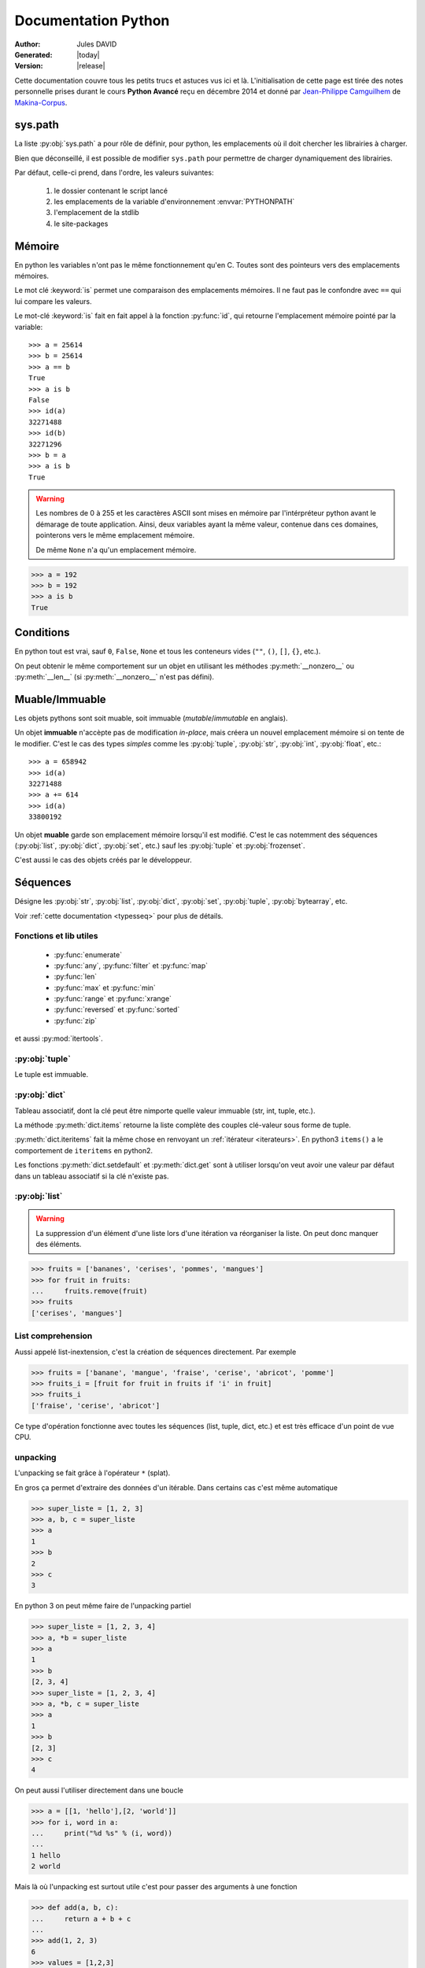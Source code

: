 .. doc documentation master file, created by
   sphinx-quickstart on Thu Jan 29 08:09:33 2015.
   You can adapt this file completely to your liking, but it should at least
   contain the root `toctree` directive.

####################
Documentation Python
####################

:Author: Jules DAVID
:Generated: |today|
:Version: |release|


Cette documentation couvre tous les petits trucs et astuces vus ici et là.
L'initialisation de cette page est tirée des notes personnelle prises durant
le cours **Python Avancé** reçu en décembre 2014 et donné par
`Jean-Philippe Camguilhem <https://github.com/jpcw>`_ de
`Makina-Corpus <http://makina-corpus.com/>`_.

sys.path
========

La liste :py:obj:`sys.path` a pour rôle de définir, pour python, les
emplacements où il doit chercher les librairies à charger.

Bien que déconseillé, il est possible de modifier ``sys.path`` pour permettre
de charger dynamiquement des librairies.

Par défaut, celle-ci prend, dans l'ordre, les valeurs suivantes:

    1. le dossier contenant le script lancé
    2. les emplacements de la variable d'environnement :envvar:`PYTHONPATH`
    3. l'emplacement de la stdlib
    4. le site-packages

Mémoire
=======

En python les variables n'ont pas le même fonctionnement qu'en C. Toutes sont
des pointeurs vers des emplacements mémoires.

Le mot clé :keyword:`is` permet une comparaison des emplacements mémoires. Il
ne faut pas le confondre avec ``==`` qui lui compare les valeurs.

Le mot-clé :keyword:`is` fait en fait appel à la fonction :py:func:`id`, qui
retourne l'emplacement mémoire pointé par la variable::

    >>> a = 25614
    >>> b = 25614
    >>> a == b
    True
    >>> a is b
    False
    >>> id(a)
    32271488
    >>> id(b)
    32271296
    >>> b = a
    >>> a is b
    True

.. warning:: Les nombres de 0 à 255 et les caractères ASCII sont mises en
    mémoire par l'intérpréteur python avant le démarage de toute application.
    Ainsi, deux variables ayant la même valeur, contenue dans ces domaines,
    pointerons vers le même emplacement mémoire.

    De même ``None`` n'a qu'un emplacement mémoire.

.. code-block:: python

    >>> a = 192
    >>> b = 192
    >>> a is b
    True

Conditions
==========

En python tout est vrai, sauf ``0``, ``False``, ``None`` et tous les conteneurs
vides (``""``, ``()``, ``[]``, ``{}``, etc.).

On peut obtenir le même comportement sur un objet en utilisant les méthodes
:py:meth:`__nonzero__` ou :py:meth:`__len__` (si :py:meth:`__nonzero__` n'est
pas défini).

Muable/Immuable
===============

Les objets pythons sont soit muable, soit immuable (*mutable*/*immutable* en
anglais).

Un objet **immuable** n'accèpte pas de modification *in-place*, mais créera un
nouvel emplacement mémoire si on tente de le modifier. C'est le cas des types
*simples* comme les :py:obj:`tuple`, :py:obj:`str`, :py:obj:`int`,
:py:obj:`float`, etc.::

    >>> a = 658942
    >>> id(a)
    32271488
    >>> a += 614
    >>> id(a)
    33800192

Un objet **muable** garde son emplacement mémoire lorsqu'il est modifié. C'est
le cas notemment des séquences (:py:obj:`list`, :py:obj:`dict`, :py:obj:`set`,
etc.) sauf les :py:obj:`tuple` et :py:obj:`frozenset`.

C'est aussi le cas des objets créés par le développeur.

Séquences
=========

Désigne les :py:obj:`str`, :py:obj:`list`, :py:obj:`dict`, :py:obj:`set`,
:py:obj:`tuple`, :py:obj:`bytearray`, etc.

Voir :ref:`cette documentation <typesseq>` pour plus de détails.

Fonctions et lib utiles
-----------------------

    * :py:func:`enumerate`
    * :py:func:`any`, :py:func:`filter` et :py:func:`map`
    * :py:func:`len`
    * :py:func:`max` et :py:func:`min`
    * :py:func:`range` et :py:func:`xrange`
    * :py:func:`reversed` et :py:func:`sorted`
    * :py:func:`zip`

et aussi :py:mod:`itertools`.

:py:obj:`tuple`
---------------

Le tuple est immuable.

:py:obj:`dict`
--------------

Tableau associatif, dont la clé peut être nimporte quelle valeur immuable
(str, int, tuple, etc.).

La méthode :py:meth:`dict.items` retourne la liste complète des couples
clé-valeur sous forme de tuple.

:py:meth:`dict.iteritems` fait la même chose en renvoyant un
:ref:`itérateur <iterateurs>`.
En python3 ``items()`` a le comportement de ``iteritems`` en python2.

Les fonctions :py:meth:`dict.setdefault` et :py:meth:`dict.get` sont à
utiliser lorsqu'on veut avoir une valeur par défaut dans un tableau associatif
si la clé n'existe pas.

:py:obj:`list`
--------------

.. warning:: La suppression d'un élément d'une liste lors d'une itération va
   réorganiser la liste. On peut donc manquer des éléments.

.. code-block:: python

    >>> fruits = ['bananes', 'cerises', 'pommes', 'mangues']
    >>> for fruit in fruits:
    ...     fruits.remove(fruit)
    >>> fruits
    ['cerises', 'mangues']

List comprehension
------------------

Aussi appelé list-inextension, c'est la création de séquences directement. Par
exemple

.. code-block:: python

    >>> fruits = ['banane', 'mangue', 'fraise', 'cerise', 'abricot', 'pomme']
    >>> fruits_i = [fruit for fruit in fruits if 'i' in fruit]
    >>> fruits_i
    ['fraise', 'cerise', 'abricot']

Ce type d'opération fonctionne avec toutes les séquences (list, tuple, dict,
etc.) et est très efficace d'un point de vue CPU.

unpacking
---------

L'unpacking se fait grâce à l'opérateur ``*`` (splat).

En gros ça permet d'extraire des données d'un itérable. Dans certains cas
c'est même automatique

.. code-block:: python

    >>> super_liste = [1, 2, 3]
    >>> a, b, c = super_liste
    >>> a
    1
    >>> b
    2
    >>> c
    3

En python 3 on peut même faire de l'unpacking partiel

.. code-block:: python

    >>> super_liste = [1, 2, 3, 4]
    >>> a, *b = super_liste
    >>> a
    1
    >>> b
    [2, 3, 4]
    >>> super_liste = [1, 2, 3, 4]
    >>> a, *b, c = super_liste
    >>> a
    1
    >>> b
    [2, 3]
    >>> c
    4

On peut aussi l'utiliser directement dans une boucle

.. code-block:: python

    >>> a = [[1, 'hello'],[2, 'world']]
    >>> for i, word in a:
    ...     print("%d %s" % (i, word))
    ...
    1 hello
    2 world

Mais là où l'unpacking est surtout utile c'est pour passer des arguments à
une fonction

.. code-block:: python

    >>> def add(a, b, c):
    ...     return a + b + c
    ...
    >>> add(1, 2, 3)
    6
    >>> values = [1,2,3]
    >>> add(*values)

Ça marche également avec les :py:obj:`dict` en argument de fonction, mais dans
ce cas il faut utiliser le double ``*``.

.. code-block:: python

    >>> def fonction_bizarre(arg1, arg2):
    ...     print("mon arg1 est {0}".format(arg1))
    ...     print("mon arg2 est {0}".format(arg2))
    ...
    >>> args = {'arg1': 'hello', 'arg2': 'world'}
    >>> fonction_bizarre(**args)
    mon arg1 est hello
    mon arg2 est world

Optimisation
------------

L'utilisation de boucles pour parcourir des tableaux est très coûteuse,
surtout lorsqu'il y a des imbrications. Tous les objets ne sont pas égaux face
à ce problème, les objets "rapides" sont, dans l'ordre:

    #. :py:obj:`dict`
    #. :py:obj:`tuple`
    #. :py:obj:`list`

On peut également utiliser les objets :py:obj:`array.array`, qui permettent de
faire des tableaux d'un seul type d'objet.

Numpy et Scipy font appel à des optimisations en C et permettent donc de gérer
des objets volumineux plus facilement.

L'utilisation de Cython et PyPy permet de faire gagner en vitesse d'exécution.

On peut, quand c'est possible utiliser les :ref:`générateurs <generateurs>`,
comme :py:func:`xrange` à la place de :py:func:`range`.

Les list-comprehension sont plus rapides qu'une boucle for classique.

La fonction :py:func:`map` est également rapide, mais il vaut mieux éviter
d'utiliser les :ref:`lamba-functions <tut-lambda>`, car elles sont
ré-interprétées à chaque élément.

Enfin, les fonctions et méthodes préfixées de ``c*`` sont souvent une
ré-implémentation en C du module, souvent beaucoup plus rapide.

Autres types de séquences
-------------------------

On peut également aller voir sur :py:mod:`collections` et le tuto sur
`PyMOTW <http://pymotw.com/2/collections/index.html>`_ pour avoir de nouveaux
types (:py:obj:`collections.namedtuple`, :py:obj:`collections.OrderedDict`, etc.).

.. _iterateurs:

Itérateurs
----------

Voir :ref:`typeiter`.

.. _generateurs:

Générateurs
-----------

Voir :ref:`generator-types`.

Chaines de caractères
=====================

Formatage
---------

.. code-block:: python

    >>> # MAAAAAAL, on crée 6 objets string différents
    >>> text = 'text ' + str(1) + ' another text ' + str(2) + ' fini'

    >>> # Bien !
    >>> text = 'text %d another text %d fini' % (1, 2)
    >>> text = 'text {0} another text {1} fini'.format(1, 2)
    >>> text = 'text {premier} another text {second} fini'.format(premier=1, second=2)

La concatenation de chaines de caractères est beaucoup plus rapide en passant
par string.join() que par concaténation directe (+). Il faut donc le préférer
pour de grands ensembles de données.

Pour la lecture de fichiers, préférer splitline

.. code-block:: python

    with open('text.txt') as f:
        for lines in f.read().splitlines():
            # Action !

Pour la lecture de fichier avec des encodages autres que ASCII utiliser
:py:func:`codecs.open` pour directement spécifier l'encodage du fichier à lire
et éviter d'avoir à faire de decode.

.. note::

    En python 3,  la fonction open se comporte comme :py:func:`codecs.open`
    avec l'encoding 'utf-8' par défaut.

Les remplacements sont plus efficaces avec :py:func:`string.translate` que par
:py:func:`string.replace` pour les caractères.

Encoding
--------

Une chaine de caractère (:py:obj:`str`) est une séquence d'octets.
Par défaut python2 est en ASCII. Par contre dans un termial, python détecte
l'encoding du tty et accèpte donc son encodage (ex : utf-8).

Il y a une **différence** entre la représentation **unicode** et l'encoding
**utf-8**.

Python peut convertir de charset/codepage/encoding vers unicode grâce à la
commande :py:meth:`string.decode` et l'inverse via :py:meth:`string.encode`.

La bonne méthode est :
    #. tout récupérer,
    #. décoder vers unicode avec decode(),
    #. faire les opérations en unicode,
    #. puis faire encode() au dernier moment (avant :py:func:`print` ou
       :py:meth:`file.write`)

.. warning:: DANGER !!

.. code-block:: python

    >>> 'héhé'.isalpha()
    False
    >>> u'héhé'.isalpha()
    True

Path
====

Il ne faut jamais concatener soi-même les path, car :py:mod:`os.path` c'est la
vie !

Dans la stdlib de python 3.4 (et PyPy) :py:mod:`path` est super cool et permet
de faire un objet Path, sur lequel on peut faire un join(), rename(), move(),
chown(), etc.

Pour la création de fichiers temporaires :py:mod:`tempfile`.

Scope
=====

Une variable est accessible depuis n'importe quel sous-scope en lecture, mais
pas en écriture.
Pour pouvoir la modifier dans un sous-scope, il faut la décraler comme
:keyword:`global`, mais c'est :ref:`mal ! <mal>`

.. code-block:: python

    variable = 40

    def modifier(value):
        variable += value
        # Renvoie une UnboundLocalError
        return variable

    def modifier(value):
        # Fonctionne
        return variable + value

    def modifier(value):
        global variable
        variable += value
        # Fonctionne mais à éviter
        # parce que global CAYMAL
        return variable

Fonctions
=========

La valeur par défaut d'un argument d'une fonction n'est évalué qu'une fois
lors de la déclaration. Ainsi si elle fait référence à un objet qui n'existe
pas encore, il y aura erreur.

Boucles
=======

On peut utiliser la méthode :keyword:`for`-:keyword:`else`. Le code contenu
dans ``else`` ne sera exécuté que dans le cas ou for n'est pas interrompu ou
breaké.

Le même principe est applicable à :keyword:`while`-:keyword:`else`.

Exceptions
==========

.. code-block:: python

    >>> try:
    ...     x = 5/0
    ... except:
    ...     print "Hello, il y a une erreur"
    ...     raise
    ... finally:
    ...     print "Je passe ici quoiqu'il arrive"
    ...
    Hello, il y a une erreur
    Je passe ici quoiqu'il arrive
    Traceback (most recent call last):
      File "<input>", line 2, in <module>
    ZeroDivisionError: integer division or modulo by zero

POO
===

MRO
---

Quoi qu'il arrive, hériter de :py:obj:`object`. On bénéficie alors du
:abbr:`MRO (Method Resolution Order)`, qui permet de se débrouiller avec
l'héritage multiple. Cf. le tuto de `Makina Corpus <http://makina-corpus.com/blog/metier/2014/python-tutorial-understanding-python-mro-class-search-path>`_.

Conventions de nommage
----------------------

Une méthode ou variable préfixée d'un underscore ``_`` n'a, par covention,
pas vocation à être utilisée à l'extérieur de la classe. Cependant, comme il
n'y a pas de notion de visibilité d'attributs et de méthodes, on n'empèche
personne de le faire.

De même, les méthodes encadrées par des double-underscore (par exemple
``__init__``) sont des méthodes spéciales.

Setters/Getters
---------------

Les setters et getters sont implicites en python, on peut cependant les créer
pour permettre une validation des entrées/sorties.

@property
^^^^^^^^^

Transforme une méthode en attribut (read-only)::

    >>> class Parrot(object):
    ...     def __init__(self):
    ...         self._voltage = 100000
    ...
    ...     @property
    ...     def voltage(self):
    ...         """Get the current voltage."""
    ...         return self._voltage
    >>> parrot = Parrot()
    >>> parrot.voltage
    100000
    >>> parrot.voltage = 50
    Traceback (most recent call last):
      File "<input>", line 1, in <module>
    AttributeError: can't set attribute
    >>> parrot._voltage = 40
    >>> parrot.voltage
    40

@x.setter & x.deleter
^^^^^^^^^^^^^^^^^^^^^

Dans l'exemple d'avant la classe ``Parrot`` devient::

    class Parrot(object):

        def __init__(self):
            self._voltage = 10000

        @property
        def voltage(self):
            return self._voltage

        @voltage.setter
        def voltage(self, value):
            self._voltage = value

        @voltage.deleter
        def voltage(self):
            raise Exception("Impossible de supprimer cet élément")

decorateurs
-----------

On peut créer ses propres décorateurs, de manière à ajouter une
fonctionnalitée particulière. Par exemple, le décorateur suivant permet de
mettre en cache les sorties d'une fonction::

    #!/usr/bin/env python
    # -*- coding: utf-8 -*-

    from functools import wraps

    def memorize(func):
        memo = {}
        @wraps(func)
        def memorized_func(x):
            if x not in memo:
                memo[x] = func(x)
            return memo[x]

        return memorized_func

    calls = 0

    @memorize
    def fib(n):
        global calls
        calls += 1

        if n == 0:
            return 0
        elif n == 1:
            return 1
        else:
            return fib(n-1) + fib(n-2)

    print "fib :", fib(40)
    print "calls :", calls

Le décorateur :py:func:`wraps` permet de faire passer le ``__doc__`` et le
``__name__`` de la fonction décorée (fib) à la fonction décoratrice (_memorize).

Des version sympa de décorateurs sont disponibles sur ce
`wiki <https://wiki.python.org/moin/PythonDecoratorLibrary>`_:

    * deprecated
    * timing
    * retry

Autre
-----

+-------------------+---------------------------------------------------------------------------------------------------+
| ``__slots__``     | Pour la linéarisation d'objets, on sélectionne les attributs qui seront conservés en mémoire      |
|                   | (à la manière de __all__ pour les modules)                                                        |
+-------------------+---------------------------------------------------------------------------------------------------+
| ``__call__``      | Rend l'objet appellable                                                                           |
+-------------------+---------------------------------------------------------------------------------------------------+
| ``__[a-Z0-9]+_?`` | Les attributs préfixés de 2 « _ » et d'un « _ » au plus en suffixe sont des attributs spéciaux.   |
|                   | Ils n'est pas possible de les overrider dans les classes filles.                                  |
+-------------------+---------------------------------------------------------------------------------------------------+

Métaclasses
===========

Fabriquer des classes à la volée, équivalent des :keyword:`lambda` mais pour
les classes.

Le constructeur d'une classe se fait en deux étapes.

    #. Le __new__ s'occupe de créer la classe
    #. le __init__ s'occupe de créer de l'instance.

En définissant le __new__ on peut donc créer une classe en lui ajoutant des
attributs et méthodes.

.. warning:: Attention, une classe de ce type doit hériter de :py:obj:`type`.

.. code-block:: python

    class MyClass(type):
        def __new__(cls, name):
            # ...

.. todo Compléter l'exemple

On peut également créer des métaclasse grâce à l'outils abc.

Le singleton
============

Cet objet, qui est un objet qui ne peut être estancié qu'une seule fois.
C'est dans la méthode __new__ que cela doit être fait.

Il existe un pattern de Singleton alternatif : le Borg. Il permet le partage
des états entre objets.

Context Manager
===============

:py:func:`contextlib.contextmanager`. Une utilisation régulière est

.. code-block:: python

    with open('file.txt') as f:
        # on fait des trucs ici

qui s'occupe de refermer le fichier automatiquement en fin d'utilisation.
C'est un mix de décorateur et générateur.
C'est très intéressant dans le cas de socket, connexions à des BDD, ouvertures
de fichierts, etc.
Voir l'article de `Sam\&Max <http://sametmax.com/les-context-managers-et-le-mot-cle-with-en-python/>`__.

Modules
=======

À chaque niveau d'arborescence, il faut mettre un fichier ``__init__.py``. Il
doit contenir au moins 1 caractère pour d'obscures raisons de suppression de
fichiers vides par windows lors des zip/unzip.

Outils
------

virtualenv
^^^^^^^^^^

Isolation de l'environnement python. On a cloné le binaire python, donc on ne
suit pas les mises à jours faites par le système. La librairie standard est
liée dynamiquement (symlink). On peut l'activer en faisant
``virtualenv <dossier>`` puis source ``<dossier>/bin/activate``.

setuptools
^^^^^^^^^^

.. code-block:: shell

    python setup.py develop

permet de faire un lien symbolique vers la librairie en cours de développement.

pip
^^^

Gère (mal) les dépedances des paquets.

buildout
^^^^^^^^

Gestionnaire d'installation et de dépendences, qui permet apparement d'isoler
de gérer assez finement les impacts que ça peut avoir sur le système
(site-packages, versions concurentes). Il y de gros tutos et guides
sur le `site officiel <http://www.buildout.org/en/latest/>`_.

À installer depuis `bootstrap <http://downloads.buildout.org/2/bootstrap.py>`_,

Fonctionne sur le modèle des recipes

.. todo:: à compléter

Lu ici-et-là qu'il est quand même assez lourd et difficilement configurable.

Debug
=====

.. code-block:: python

    import pdb; pdb.set_trace()

* ``l`` affiche le contexte
* ``a`` affiche les variables
* ``c`` continue
* ``n`` ligne suivante

:pep:`8`
========

Les commandes ``pep8`` et ``flake8`` permettent de vérifier si la mise en
forme du code source est conforme aux standards de codage python, la :pep:8
et sont installables via pip.

Tests unitaires
===============

doctest
-------

.. code-block:: python

    def compute(nba, nbb):
        """Doc here

        >>> compute(2,3)
        5

        >>> compute(2, '3')
        Traceback (most recent call last):
        ...
        TypeError: unsupported operand type(s) for +: 'int' and 'str'

        >>> compute(5,5,2)
        Traceback (most recent call last):
          File "<input>", line 1, in <module>
        TypeError: compute() takes exactly 2 arguments (3 given)

        """
        return nba + nbb

.. code-block:: python

    python -m doctest -v <fichier.py>

On peut déporter les test dans un fichier \*.txt pour ne pas trop surcharger
la docstring.

Cf. `Sam\&Max <http://sametmax.com/un-gros-guide-bien-gras-sur-les-tests-unitaires-en-python-partie-4/>`__

unitttest
---------

.. code-block:: python

    import unittest

    class TestTools(unittest.TestCase):

        def testCompute(self):
            from cs.formation import compute

            self.assertEquals(compute(2,5), 7)
            self.assertRaises(TypeError, compute, 2,'3')
            self.assertRaises(TypeError, compute, 2, 3, 5)

    if __name__ == '__main__':
        unittest.main()

Cf. `Sam\&Max <http://sametmax.com/un-gros-guide-bien-gras-sur-les-tests-unitaires-en-python-partie-2/>`__

nosetest
--------

.. code-block:: shell

    pip install nose

Permet de lancer des tests de tous types (unittest, doctest, etc) et d'avoir
la couverture de ceux-ci.

.. code-block:: shell

    nosetests --with-doctest --with-coverage -v myProject/

py.test
-------

Très puissant outil de tests, mais fait un peu trop de trucs ésotériques au
niveau des imports. Comme nosetest, il permet de lancer des tests issus
d'autres suites (doctests, unittest, etc.).

Lire l'article de `Sam\&Max <http://sametmax.com/un-gros-guide-bien-gras-sur-les-tests-unitaires-en-python-partie-3/>`__
vachement complet, notamment la partie *Outils* qui liste les extensions
existantes.

On peut citer : 

    * capsys : permet de capturer les stdout/stderr
    * monkeypatch : Modification d'objets à la volée
    * tmpdir : Dossier temporaires

Il y a aussi une foule d'options sympa:

    * ne lancer que les tests dont le nom contient une expression
    * ignorer un path
    * tester aussi les doctest, unittest et nose

tox
---

Si j'ai bien compris, c'est un outil d'automatisation des tests, mais il faut
creuser/vérifier `ici <https://testrun.org/tox/latest/>`_.

Documentation
=============

`Sphinx <http://sphinx-doc.org/>`_ est la clé !

    * Language extensible
    * Génére la liste des todo automatiquement.
    * L'idée c'est de piloter la structuration de la documentation.
    * ``litteralinclude`` pour mettre des morceaux de codes dans le corps de
      page
    * ``automodule`` permet d'aller chercher les docstring d'un module.

Profiling
=========

.. code-block:: shell

    python -m cProfile -o profile.pstats fibo.py

pour avoir le nombre d'appels sur chaque fonction.

.. code-block:: shell

    pip install gprof2dot
    gprof2dot -f pstats profile.pstats | dot -Tpng -o output.png

.. image:: _static/profiling.png

On peut également utiliser

.. code-block:: shell

    pip install memory_profiler

qui fait du profiling ligne par ligne et fournit également le décorateur
``@profile``.
Par contre ce n'est pas super précis, parce que python n'a que des références.
Ça ne correspond donc pas vraiment à ce qui est fait par python en mémoire.

.. warning:: ça ne remplacera pas gdb pour la détection de fuites.

Librairies sympas
=================

+----------------------------------+-----------------------------------------------------------------------------------+
| Nom                              | Description                                                                       |
+==================================+===================================================================================+
| :py:mod:`__future__`             | Permet d'avoir, en python2, des comportements apparus en python3                  |
|                                  | (unicode partout, print, etc.)                                                    |
+----------------------------------+-----------------------------------------------------------------------------------+
| `BeautifulSoup`_                 |  html et xml, même très mal formatté                                              |
+----------------------------------+-----------------------------------------------------------------------------------+
| :py:mod:`csv`                    | Parsing de fichiers CSV                                                           |
+----------------------------------+-----------------------------------------------------------------------------------+
| :py:mod:`logging`                | Module de gestion des niveaux de log                                              |
+----------------------------------+-----------------------------------------------------------------------------------+
| `lxml`_                          | Parsing html et xml                                                               |
+----------------------------------+----------------------------------------------------------+------------------------+
| :py:mod:`multiprocessing`        | Faire des forks comme un fou                             | Utilisent la même API, |
+----------------------------------+----------------------------------------------------------+ ils sont donc          +
| :py:mod:`threading`              | À préférer à :py:mod:`thread`, mais peut être            | facilement             |
|                                  | limité par le :term:`GIL <global interpreter lock>`.     | interchangeable        |
|                                  | Reste quand même super s'il y a beaucoup d'IO (fichiers, |                        |
|                                  | RAM, etc.).                                              |                        |
+----------------------------------+----------------------------------------------------------+------------------------+
| `Asyncio`_                       | Multi-threading (python3.4, mais existe en non-garanti sous python2,              |
|                                  | sous le nom de trollus).                                                          |
+----------------------------------+-----------------------------------------------------------------------------------+
| `Fabric`_                        | Ssh, pour faire du déploiement par exemple, basé sur paramiko                     |
+----------------------------------+-----------------------------------------------------------------------------------+
| `Hachoir`_                       | Lecture de fichiers, métadonnées, réparations de binaires dégradés                |
+----------------------------------+-----------------------------------------------------------------------------------+
| `Paramiko`_                      | ssh                                                                               |
+----------------------------------+-----------------------------------------------------------------------------------+
| :py:mod:`pickle`                 | Sérailisation                                                                     |
+----------------------------------+-----------------------------------------------------------------------------------+
| `PIL`_                           | Python Imaging Library (pip install pillow ou pilotk)                             |
+----------------------------------+-----------------------------------------------------------------------------------+
| :py:mod:`Queue`                  | Gestion de queues (FIFO, LIFO, etc...). voir :py:mod:`queue` en python 3.         |
+----------------------------------+-----------------------------------------------------------------------------------+
| `Scapy`_                         | Manipulation de paquets réseaux                                                   |
+----------------------------------+-----------------------------------------------------------------------------------+
| `SQLAlchemy`_                    | Connection à une BdD SQL                                                          |
+----------------------------------+-----------------------------------------------------------------------------------+
| `zodb`_                          | Bdd historisée et transactionnelle                                                |
|                                  | (très rapide en lecture, mais moins en écriture).                                 |
+----------------------------------+-----------------------------------------------------------------------------------+

.. Liste des liens vers les différentes docs en ligne
.. _Asyncio: https://www.python.org/dev/peps/pep-3156/
.. _BeautifulSoup: http://www.crummy.com/software/BeautifulSoup/bs4/doc/
.. _Fabric: http://docs.fabfile.org/en/1.10/
.. _Hachoir: https://bitbucket.org/haypo/hachoir/wiki/Home
.. _lxml: http://lxml.de/
.. _Paramiko: https://github.com/paramiko/paramiko/
.. _PIL: http://pillow.readthedocs.org/
.. _Scapy: http://secdev.org/projects/scapy/
.. _SQLAlchemy: http://www.sqlalchemy.org/
.. _zodb: http://www.zodb.org/en/latest/

Sinon il y a la super liste de
`Sam\&Max <http://sametmax.com/tres-grand-listing-des-libs-tierce-partie-les-plus-utiles-en-python/>`__.
Ils essayent de la mettreà jour régulièrement.

.. _mal:

Le mal !
========

``import *``, :py:func:`eval` et :keyword:`global` : c'est **mal** !

Références
==========

* `Doc python officielle <https://docs.python.org/>`_ (attention à choisir la bonne version)
* La `Librairie Standard <https://docs.python.org/2/library/index.html>`_
* `Les PEPs <https://www.python.org/dev/peps/>`_
* `Python Module Of The Week <http://pymotw.com/2/>`_ présentation des modules de la stdlib. Très complets
* `Sam\&Max <http://sametmax.com>`__

TODO
====

.. todolist::

Indices et tables
==================

* :ref:`genindex`
* :ref:`search`

